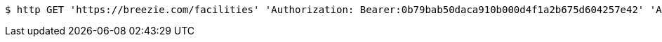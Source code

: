 [source,bash]
----
$ http GET 'https://breezie.com/facilities' 'Authorization: Bearer:0b79bab50daca910b000d4f1a2b675d604257e42' 'Accept:application/json'
----